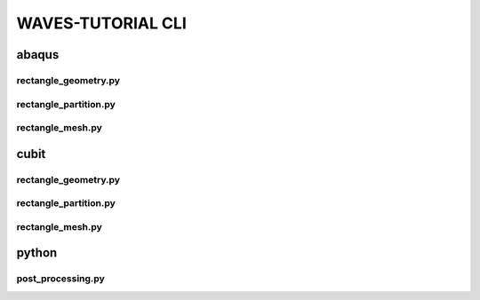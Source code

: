 .. _waves_tutorial_cli:

##################
WAVES-TUTORIAL CLI
##################

.. _abaqus_journal_cli:

******
abaqus
******

.. _abaqus_rectangle_geometry_cli:

rectangle_geometry.py
=====================

.. argparse::
    :ref: eabm_package.abaqus.rectangle_geometry.get_parser

.. _abaqus_rectangle_partition_cli:

rectangle_partition.py
======================

.. argparse::
    :ref: eabm_package.abaqus.rectangle_partition.get_parser

.. _abaqus_rectangle_mesh_cli:

rectangle_mesh.py
=================

.. argparse::
    :ref: eabm_package.abaqus.rectangle_mesh.get_parser

.. _cubit_journal_cli:

*****
cubit
*****

rectangle_geometry.py
=====================

.. argparse::
    :ref: eabm_package.cubit.rectangle_geometry.get_parser

rectangle_partition.py
======================

.. argparse::
    :ref: eabm_package.cubit.rectangle_partition.get_parser

rectangle_mesh.py
=================

.. argparse::
    :ref: eabm_package.cubit.rectangle_mesh.get_parser

******
python
******

.. _eabm_post_processing_cli:

post_processing.py
==================

.. argparse::
    :ref: eabm_package.python.post_processing.get_parser
